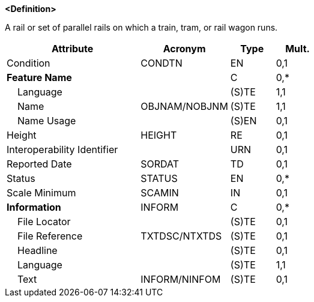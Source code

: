 **<Definition>**

A rail or set of parallel rails on which a train, tram, or rail wagon runs.

[cols="3,2,1,1", options="header"]
|===
|Attribute |Acronym |Type |Mult.

|Condition|CONDTN|EN|0,1
|**Feature Name**||C|0,*
|    Language||(S)TE|1,1
|    Name|OBJNAM/NOBJNM|(S)TE|1,1
|    Name Usage||(S)EN|0,1
|Height|HEIGHT|RE|0,1
|Interoperability Identifier||URN|0,1
|Reported Date|SORDAT|TD|0,1
|Status|STATUS|EN|0,*
|Scale Minimum|SCAMIN|IN|0,1
|**Information**|INFORM|C|0,*
|    File Locator||(S)TE|0,1
|    File Reference|TXTDSC/NTXTDS|(S)TE|0,1
|    Headline||(S)TE|0,1
|    Language||(S)TE|1,1
|    Text|INFORM/NINFOM|(S)TE|0,1
|===

// include::../features_rules/Railway_rules.adoc[tag=Railway]
